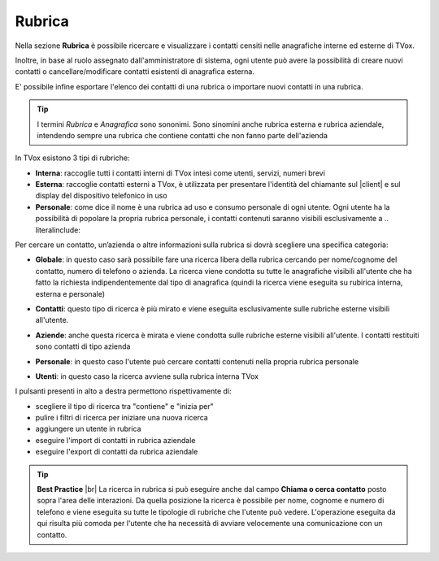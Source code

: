 .. _rubrica:

=======
Rubrica
=======


Nella sezione **Rubrica** è possibile ricercare e visualizzare i contatti censiti nelle anagrafiche interne ed esterne di TVox.

Inoltre, in base al ruolo assegnato dall'amministratore di sistema, ogni utente può avere la possibilità di creare nuovi contatti o cancellare/modificare contatti esistenti di anagrafica esterna.

E\' possibile infine esportare l'elenco dei contatti di una rubrica o importare nuovi contatti in una rubrica.

.. tip:: I termini *Rubrica* e *Anagrafica* sono sononimi. Sono sinomini anche rubrica esterna e rubrica aziendale, intendendo sempre una rubrica che contiene contatti che non fanno parte dell'azienda


In TVox esistono 3 tipi di rubriche:

* **Interna**: raccoglie tutti i contatti interni di TVox intesi come utenti, servizi, numeri brevi
* **Esterna**: raccoglie contatti esterni a TVox, è utilizzata per presentare l'identità del chiamante sul |client| e sul display del dispositivo telefonico in uso
* **Personale**: come dice il nome è una rubrica ad uso e consumo personale di ogni utente. Ogni utente ha la possibilità di popolare la propria rubrica personale, i contatti contenuti saranno visibili esclusivamente a .. literalinclude:: 



Per cercare un contatto, un’azienda o altre informazioni sulla rubrica si dovrà scegliere una specifica categoria:

*  **Globale**: in questo caso sarà possibile fare una ricerca libera della rubrica cercando per nome/cognome del contatto, numero di telefono o azienda. La ricerca viene condotta su tutte le anagrafiche visibili all'utente che ha fatto la richiesta indipendentemente dal tipo di anagrafica (quindi la ricerca viene eseguita su rubirica interna, esterna e personale)

.. image:: /images/CLIENT/MenuClient/ricerca_globale.PNG 

*  **Contatti**: questo tipo di ricerca è più mirato e viene eseguita esclusivamente sulle rubriche esterne visibili all'utente.

.. image:: /images/CLIENT/MenuClient/ricerca_contatti.PNG

*  **Aziende**: anche questa ricerca è mirata e viene condotta sulle rubriche esterne visibili all'utente. I contatti restituiti sono contatti di tipo azienda

.. image:: /images/CLIENT/MenuClient/ricerca_aziende.PNG

*  **Personale**: in questo caso l'utente può cercare contatti contenuti nella propria rubrica personale

.. image:: /images/CLIENT/MenuClient/ricerca_personale.PNG

*  **Utenti**: in questo caso la ricerca avviene sulla rubrica interna TVox

.. image:: /images/CLIENT/MenuClient/ricerca_utenti.PNG


I pulsanti presenti in alto a destra permettono rispettivamente di:

- scegliere il tipo di ricerca tra "contiene" e "inizia per"
- pulire i filtri di ricerca per iniziare una nuova ricerca
- aggiungere un utente in rubrica
- eseguire l'import di contatti in rubrica aziendale
- eseguire l'export di contatti da rubrica aziendale

.. image:: /images/CLIENT/MenuClient/rubrica_azioni.PNG

.. tip::  **Best Practice** |br| La ricerca in rubrica si può eseguire anche dal campo **Chiama o cerca contatto** posto sopra l'area delle interazioni. Da quella posizione la ricerca è possibile per nome, cognome e numero di telefono e viene eseguita su tutte le tipologie di rubriche che l'utente può vedere. L'operazione eseguita da qui risulta più comoda per l'utente che ha necessità di avviare velocemente una comunicazione con un contatto.

.. image:: /images/CLIENT/MenuClient/ricerca_dialpad.PNG





